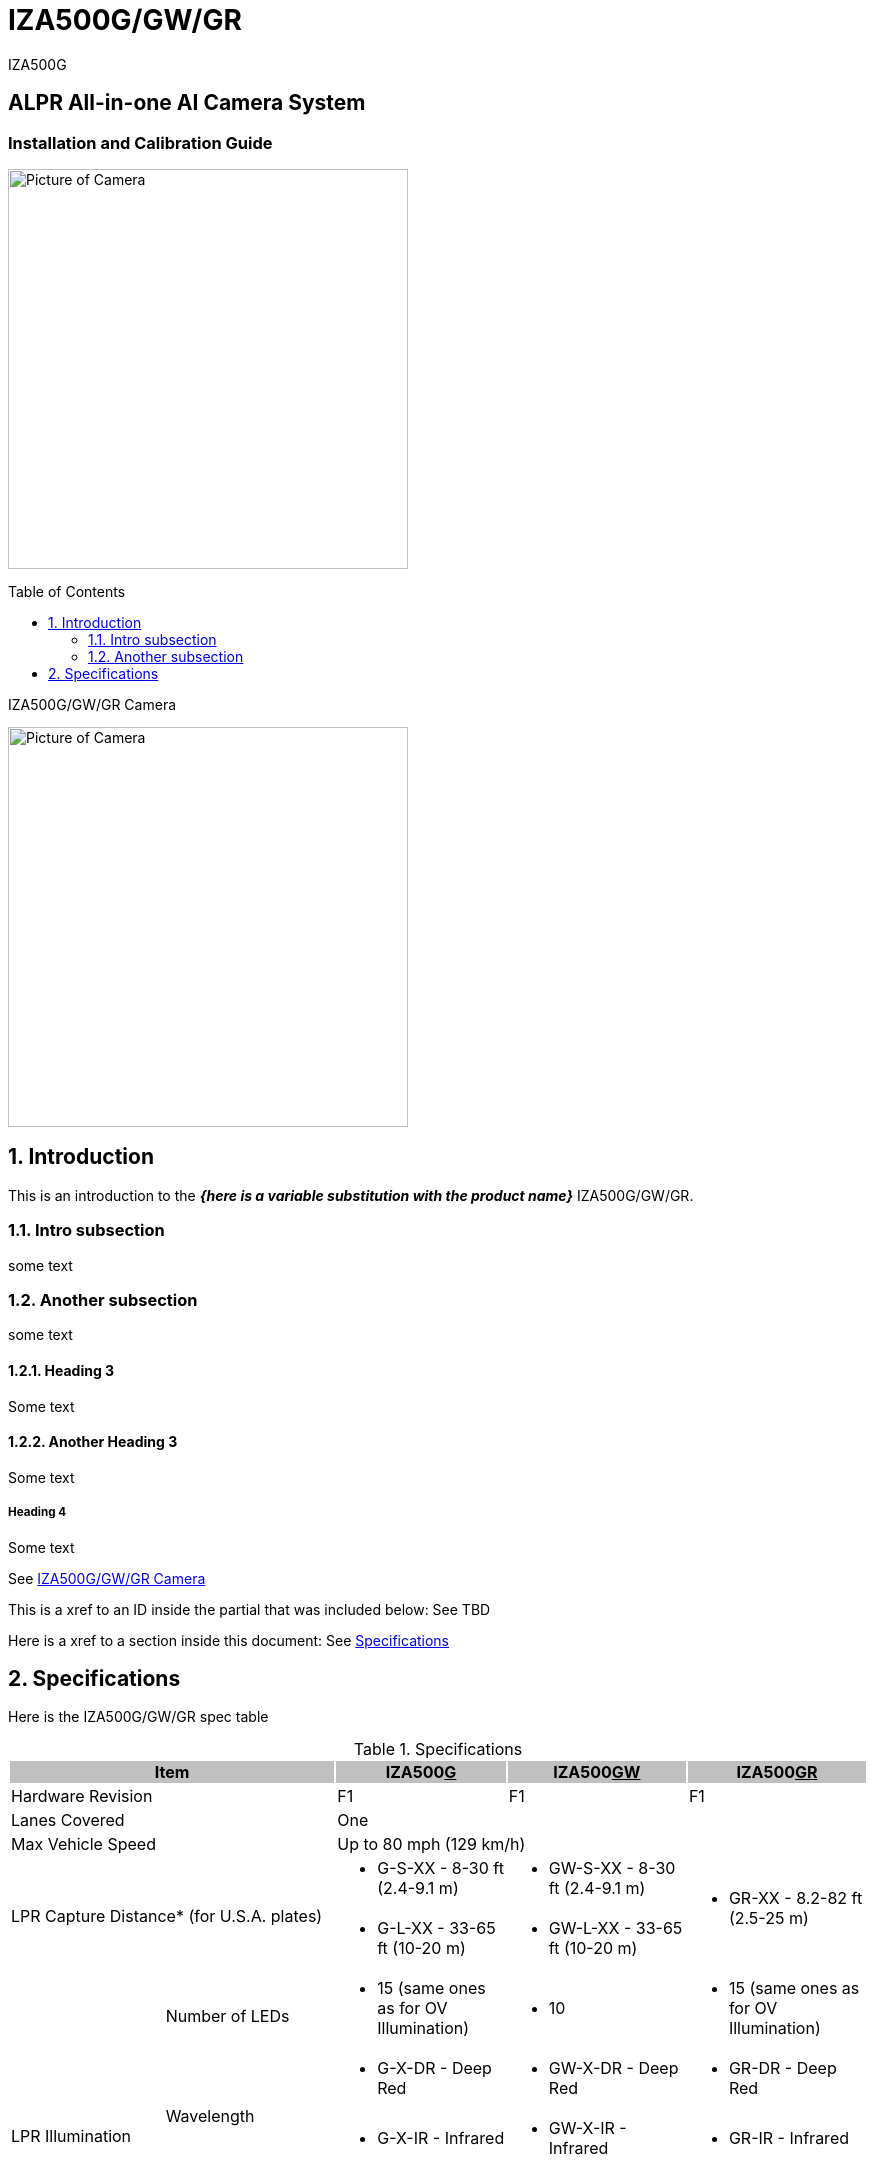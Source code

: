 :docproductname: IZA500G/GW/GR
:shortprodname: IZA500G
= {docproductname}
:toc: macro

:!sectnums:

// This "invisible" text helps lunr search put this page
// at the top of the results list when searching
// for a specific product name
[.white]#{shortprodname}#

[discrete]
== ALPR All-in-one AI Camera System
[discrete]
=== Installation and Calibration Guide

:sectnums: all

image:ROOT:image$/IZA500G/IZA500G-FIG-001e_FrontPagePhoto.png[Picture of Camera,400,align=left]

toc::[]

[#small-camera]
.{docproductname} Camera
image:ROOT:image$/IZA500G/IZA500G-FIG-001e_FrontPagePhoto.png[Picture of Camera,400,align=left]

////
Note how you do not need a backslash in front of the curly brackets
From Dan Allen: It's because {here is some text} is not a valid attribute reference (because of the spaces), so there is no need to escape it. You only need to escape what would be interpreted
////

== Introduction
This is an introduction to the *_{here is a variable substitution with the product name}_* {docproductname}.

=== Intro subsection
some text

=== Another subsection
some text

==== Heading 3

Some text

==== Another Heading 3

Some text

===== Heading 4

Some text


See <<small-camera>>

This is a xref to an ID inside the partial that was included below: See TBD

Here is a xref to a section inside this document: See <<specs>>

[#specs]
== Specifications

Here is the {docproductname} spec table

.Specifications

[options="header",cols="18,20,20,21,21"]
|===
2+.^| Item
{set:cellbgcolor:#c0c0c0}

^.^| IZA500+++<u>G</u>+++
{set:cellbgcolor:#c0c0c0}
^.^| IZA500+++<u>GW</u>+++
{set:cellbgcolor:#c0c0c0}
^.^| IZA500+++<u>GR</u>+++
{set:cellbgcolor:#c0c0c0}

2+.^| Hardware Revision
{set:cellbgcolor!}

^.^| F1
^.^| F1
^.^| F1

//This is an experiment that worked to see if
//part of a table could be in an include
//need to assess if it is worth using a partial
//for this - depending on how many instances there are,
//since data sheets that also use the same spec tables
//are treated as separate files in Google drive outside
//of the antora site
//include::ROOT:partial$p-3col-spec-supported-analytics.adoc[]

2+.^| Lanes Covered

3+^.^| One



2+.^| Max Vehicle Speed

3+^.^| Up to 80 mph (129 km/h)



2.2+.^| LPR Capture Distance* (for U.S.A. plates)

.^a| * G-S-XX - 8-30 ft (2.4-9.1 m)
.^a| * GW-S-XX - 8-30 ft (2.4-9.1 m)
.2+.^a| * GR-XX - 8.2-82 ft (2.5-25 m)



.^a| * G-L-XX - 33-65 ft (10-20 m)
.^a| * GW-L-XX - 33-65 ft (10-20 m)


.5+.^| LPR Illumination
.^| Number of LEDs
.^a| * 15 (same ones as for OV Illumination)
.^a| * 10
.^a| * 15 (same ones as for OV Illumination)


.2+.^| Wavelength
.^a| * G-X-DR - Deep Red
.^a| * GW-X-DR - Deep Red
.^a| * GR-DR - Deep Red



.^a| * G-X-IR - Infrared
.^a| * GW-X-IR - Infrared
.^a| * GR-IR - Infrared


.2+.^| Beam Angle
.^a| * G-S-XX - 40°x16°
.^a| * GW-S-XX - 40°x16°
.2+.^a| * GR-XX - 40°x16°



.^a| * G-L-XX - 15°x15°
.^a| * GW-L-XX - 15°x15°


.7+.^| LPR Camera
.^| Shutter Type
2+^.^| Global

^.^| Rolling


.^| Sensor
2+^.^| Sony IMX265

^.^| Sony IMX290


.^| Resolution
3+^.^| 2mp - 1920 (H) x 1080 (V)




.2+.^| Lens
2+.^a| * G/GW-S-XX - 6-22 mm; Motorized Zoom and Auto-focus

.2+.^a| * GR-XX - 5-50 mm; Motorized Zoom and Auto-focus



2+.^a| * G/GW-L-XX - 12-40 mm; Motorized Zoom and Auto-focus




.^| Video Compression
3+^.^| MJPEG, H.264, H.265




.^| Video Streaming
3+^.^| RTSP Protocol



.5+.^| OV Illumination
.^| Number of LEDs
.^a| * 15 (same ones as for LPR Illumination)
.^a| * 5
.^a| * 15 (same ones as for OV Illumination)


.2+.^| Wavelength
.^a| * G-X-DR - Deep Red
.2+.^a| * Visible; Warm White
.^a| * GR-DR - Deep Red



.^a| * G-X-IR - Infrared

.^a| * GR-IR - Infrared


.2+.^| Beam Angle
.^a| * G-S-XX - 40°x16°
.^a| * GW-S-XX - 40°x16°
.2+.^a| * GR-XX - 40°x16°



.^a| * G-L-XX - 15°x15°
.^a| * GW-L-XX - 15°x15°


.7+.^| OV Camera
.^| Shutter Type
3+^.^| Rolling




.^| Sensor
3+^.^| Sony IMX290




.^| Resolution
3+^.^| 2mp - 1920 (H) x 1080 (V)




.2+.^| Lens
2+.^a| * G/GW-S-XX - 5-50 mm; Motorized Zoom and Auto-focus

.2+.^a| * GR-XX - 5-50 mm; Motorized Zoom and Auto-focus



2+.^a| * G/GW-L-XX - 5-50 mm; Motorized Zoom and Auto-focus




.^| Video Compression
3+^.^| MJPEG, H.264, H.265




.^| Video Streaming
3+^.^| RTSP Protocol

//This is an experiment that worked to see if
//part of a table could be in an include
//need to assess if it is worth using a partial
//for this - depending on how many instances there are,
//since data sheets that also use the same spec tables
//are treated as separate files in Google drive outside
//of the antora site
//include::ROOT:partial$p-3col-spec-physical.adoc[]

.8+.^| Interface
.^| Ethernet
3+^.^| 10/100 BaseT




.4+.^| Cables
3+^.^| LAN - CAT 6 Ethernet cable, 6 foot long (1.80 meters), terminated with a male RJ-45 connector





3+.^| Power/Signals - 6-foot long (1.80 meters):





3+.^a| * 3-wire power cable, shielded with a polyethylene jacket; ends terminated with metal rings





3+.^a| * Digital input (trigger) signal wires and relay output connections (see next items)




.2+.^| Digital Inputs (Trigger)
3+.^a| * Trigger Dry: White ({plus}), Green (-)





3+.^a| * Trigger Wet: Green ({plus}5-24 V), Blue (GND)




.^| Relay Output
3+.^a| * Dry Contact Relay: Brown (NO), Orange (C)



.2+.^| Power
.^| Input Voltage
3+^.^| 24 VDC {plus}/- 10%, Class 2 Low-Voltage




.^| Power Consumption
3+^.^| 25 W



2.2+.^| Accessories Included

3+^.^| Sunshade





3+^.^| 3-axis wall mount with cable management



2.4+.^| Accessories Available

3+^.^| Power Supply





3+^.^| IZIO Digital I/O Controller





3+^.^| Pole Mount Adapter





3+^.^| External Illuminator (IZL Series)


|===

{empty}* LPR Capture Distance is measured from camera to plate
